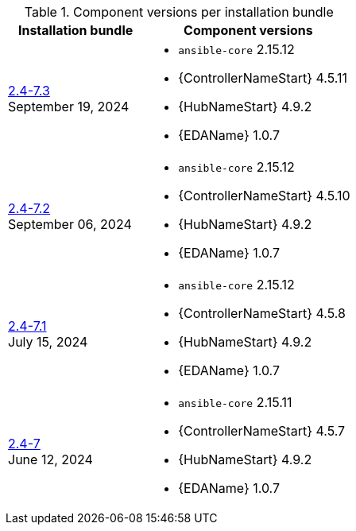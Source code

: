 // This table contains the component/package versions per bundle installer release 

.Component versions per installation bundle
//cols="a,a" formats the columns as AsciiDoc allowing for AsciiDoc syntax
[cols="2a,3a", options="header"]
|===
| Installation bundle | Component versions

| xref:installer-24-73[2.4-7.3] + 
September 19, 2024  | 
* `ansible-core` 2.15.12
* {ControllerNameStart} 4.5.11
* {HubNameStart} 4.9.2
* {EDAName} 1.0.7

| xref:installer-24-72[2.4-7.2] + 
September 06, 2024  | 
* `ansible-core` 2.15.12
* {ControllerNameStart} 4.5.10
* {HubNameStart} 4.9.2
* {EDAName} 1.0.7

| xref:installer-24-71[2.4-7.1] + 
July 15, 2024  | 
* `ansible-core` 2.15.12
* {ControllerNameStart} 4.5.8
* {HubNameStart} 4.9.2
* {EDAName} 1.0.7

| xref:installer-24-7[2.4-7] + 
June 12, 2024  | 
* `ansible-core` 2.15.11
* {ControllerNameStart} 4.5.7
* {HubNameStart} 4.9.2
* {EDAName} 1.0.7

|===